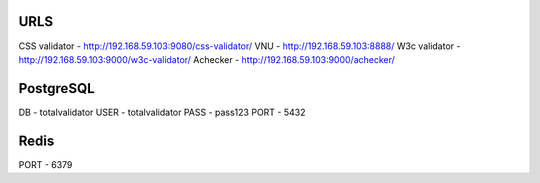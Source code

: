 URLS
----
CSS validator - http://192.168.59.103:9080/css-validator/
VNU - http://192.168.59.103:8888/
W3c validator - http://192.168.59.103:9000/w3c-validator/
Achecker - http://192.168.59.103:9000/achecker/


PostgreSQL
----------

DB - totalvalidator
USER - totalvalidator
PASS - pass123
PORT - 5432

Redis
-----

PORT - 6379
